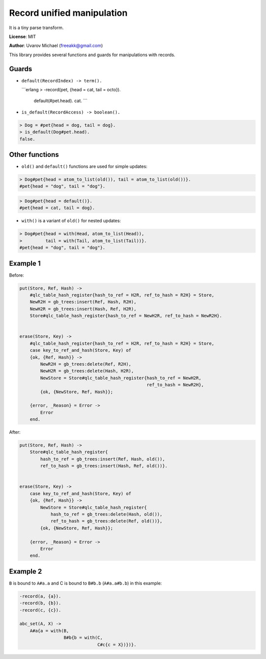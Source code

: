 Record unified manipulation
===========================

It is a tiny parse transform.

**License**: MIT

**Author**: Uvarov Michael (freeakk@gmail.com)


.. image:: https://secure.travis-ci.org/mad-cocktail/rum.png?branch=master
    :alt: Build Status
    :target: http://travis-ci.org/mad-cocktail/rum


This library provides several functions and guards for manipulations
with records.

Guards
------

-  ``default(RecordIndex) -> term().``

   \`\`\`erlang > -record(pet, {head = cat, tail = octo}).

       default(#pet.head). cat. \`\`\`

-  ``is_default(RecordAccess) -> boolean().``

.. code-block:: erlang

       > Dog = #pet{head = dog, tail = dog}.
       > is_default(Dog#pet.head).
       false.

Other functions
---------------

-  ``old()`` and ``default()`` functions are used for simple updates:

.. code-block:: erlang

       > Dog#pet{head = atom_to_list(old()), tail = atom_to_list(old())}.
       #pet{head = "dog", tail = "dog"}.

.. code-block:: erlang

       > Dog#pet{head = default()}.
       #pet{head = cat, tail = dog}.

-  ``with()`` is a variant of ``old()`` for nested updates:

.. code-block:: erlang

       > Dog#pet{head = with(Head, atom_to_list(Head)), 
       >         tail = with(Tail, atom_to_list(Tail))}.
       #pet{head = "dog", tail = "dog"}.

Example 1
---------

Before:

.. code-block:: erlang

    put(Store, Ref, Hash) ->
        #qlc_table_hash_register{hash_to_ref = H2R, ref_to_hash = R2H} = Store,
        NewR2H = gb_trees:insert(Ref, Hash, R2H),
        NewH2R = gb_trees:insert(Hash, Ref, H2R),
        Store#qlc_table_hash_register{hash_to_ref = NewH2R, ref_to_hash = NewR2H}.


    erase(Store, Key) ->
        #qlc_table_hash_register{hash_to_ref = H2R, ref_to_hash = R2H} = Store,
        case key_to_ref_and_hash(Store, Key) of
        {ok, {Ref, Hash}} ->
            NewR2H = gb_trees:delete(Ref, R2H),
            NewH2R = gb_trees:delete(Hash, H2R),
            NewStore = Store#qlc_table_hash_register{hash_to_ref = NewH2R,
                                                     ref_to_hash = NewR2H},
            {ok, {NewStore, Ref, Hash}};

        {error, _Reason} = Error ->
            Error
        end.

After:

.. code-block:: erlang

    put(Store, Ref, Hash) ->
        Store#qlc_table_hash_register{
            hash_to_ref = gb_trees:insert(Ref, Hash, old()),
            ref_to_hash = gb_trees:insert(Hash, Ref, old())}.


    erase(Store, Key) ->
        case key_to_ref_and_hash(Store, Key) of
        {ok, {Ref, Hash}} ->
            NewStore = Store#qlc_table_hash_register{
                hash_to_ref = gb_trees:delete(Hash, old()),
                ref_to_hash = gb_trees:delete(Ref, old())},
            {ok, {NewStore, Ref, Hash}};

        {error, _Reason} = Error ->
            Error
        end.

Example 2
---------

``B`` is bound to ``A#a.a`` and C is bound to ``B#b.b`` (``A#a.a#b.b``)
in this example:

.. code-block:: erlang

    -record(a, {a}).
    -record(b, {b}).
    -record(c, {c}).

    abc_set(A, X) ->                             
        A#a{a = with(B,                          
                     B#b{b = with(C,             
                                  C#c{c = X})})}.
